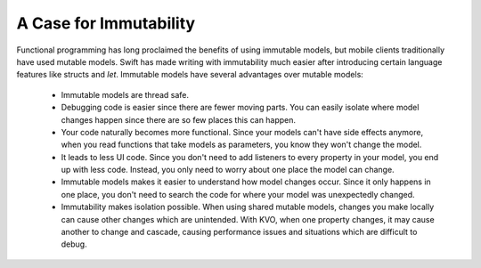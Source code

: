 A Case for Immutability
=======================

Functional programming has long proclaimed the benefits of using immutable models, but mobile clients traditionally have used mutable models. Swift has made writing with immutability much easier after introducing certain language features like structs and `let`. Immutable models have several advantages over mutable models:

	- Immutable models are thread safe.
	- Debugging code is easier since there are fewer moving parts. You can easily isolate where model changes happen since there are so few places this can happen.
	- Your code naturally becomes more functional. Since your models can't have side effects anymore, when you read functions that take models as parameters, you know they won't change the model.
	- It leads to less UI code. Since you don't need to add listeners to every property in your model, you end up with less code. Instead, you only need to worry about one place the model can change.
	- Immutable models makes it easier to understand how model changes occur. Since it only happens in one place, you don't need to search the code for where your model was unexpectedly changed.
	- Immutability makes isolation possible. When using shared mutable models, changes you make locally can cause other changes which are unintended. With KVO, when one property changes, it may cause another to change and cascade, causing performance issues and situations which are difficult to debug.
